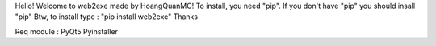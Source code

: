 Hello!
Welcome to web2exe made by HoangQuanMC!
To install, you need "pip". If you don't have "pip" you should insall "pip"
Btw, to install type : "pip install web2exe"
Thanks

Req module : 
PyQt5
Pyinstaller